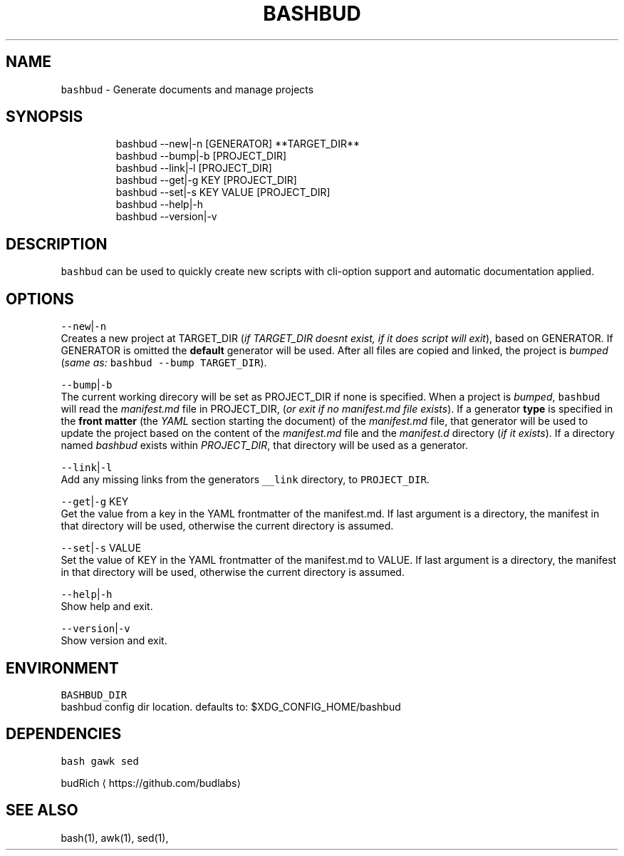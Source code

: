 .TH BASHBUD 1 2019\-08\-04 Linx "User Manuals"
.SH NAME
.PP
\fB\fCbashbud\fR \- Generate documents and manage
projects

.SH SYNOPSIS
.PP
.RS

.nf
bashbud \-\-new|\-n    [GENERATOR] **TARGET\_DIR**
bashbud \-\-bump|\-b   [PROJECT\_DIR]
bashbud \-\-link|\-l [PROJECT\_DIR]
bashbud \-\-get|\-g KEY [PROJECT\_DIR]
bashbud \-\-set|\-s KEY VALUE [PROJECT\_DIR]
bashbud \-\-help|\-h
bashbud \-\-version|\-v

.fi
.RE

.SH DESCRIPTION
.PP
\fB\fCbashbud\fR can be used to quickly create new
scripts with cli\-option support and automatic
documentation applied.

.SH OPTIONS
.PP
\fB\fC\-\-new\fR|\fB\fC\-n\fR
.br
Creates a new project at TARGET\_DIR (\fIif
TARGET\_DIR doesnt exist, if it does script will
exit\fP), based on GENERATOR. If GENERATOR is
omitted the \fBdefault\fP generator will be used.
After all files are copied and linked, the project
is \fIbumped\fP (\fIsame as:\fP \fB\fCbashbud \-\-bump
TARGET\_DIR\fR).

.PP
\fB\fC\-\-bump\fR|\fB\fC\-b\fR
.br
The current working direcory will be set as
PROJECT\_DIR if none is specified. When a project
is \fIbumped\fP,  \fB\fCbashbud\fR will read the
\fImanifest.md\fP file in PROJECT\_DIR, (\fIor exit if no
manifest.md file exists\fP). If a generator \fBtype\fP
is specified in the \fBfront matter\fP  (the \fIYAML\fP
section starting the document) of the
\fImanifest.md\fP file, that generator will be used to
update the project based on the content of the
\fImanifest.md\fP file and the \fImanifest.d\fP directory
(\fIif it exists\fP). If a directory named \fIbashbud\fP
exists within \fIPROJECT\_DIR\fP, that directory will
be used as a generator.

.PP
\fB\fC\-\-link\fR|\fB\fC\-l\fR
.br
Add any missing links from the generators
\fB\fC\_\_link\fR directory, to \fB\fCPROJECT\_DIR\fR\&.

.PP
\fB\fC\-\-get\fR|\fB\fC\-g\fR KEY
.br
Get the value from a key in the YAML frontmatter
of the manifest.md. If last argument is a
directory, the manifest in that directory will be
used, otherwise the current directory is assumed.

.PP
\fB\fC\-\-set\fR|\fB\fC\-s\fR VALUE
.br
Set the value of KEY in the YAML frontmatter of
the manifest.md to VALUE. If last argument is a
directory, the manifest in that directory will be
used, otherwise the current directory is assumed.

.PP
\fB\fC\-\-help\fR|\fB\fC\-h\fR
.br
Show help and exit.

.PP
\fB\fC\-\-version\fR|\fB\fC\-v\fR
.br
Show version and exit.

.SH ENVIRONMENT
.PP
\fB\fCBASHBUD\_DIR\fR
.br
bashbud config dir location. defaults to:
$XDG\_CONFIG\_HOME/bashbud

.SH DEPENDENCIES
.PP
\fB\fCbash\fR \fB\fCgawk\fR \fB\fCsed\fR

.PP
budRich 
\[la]https://github.com/budlabs\[ra]

.SH SEE ALSO
.PP
bash(1), awk(1), sed(1),
